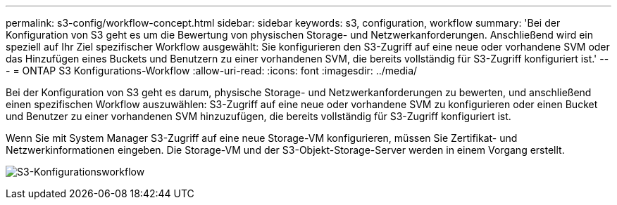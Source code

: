 ---
permalink: s3-config/workflow-concept.html 
sidebar: sidebar 
keywords: s3, configuration, workflow 
summary: 'Bei der Konfiguration von S3 geht es um die Bewertung von physischen Storage- und Netzwerkanforderungen. Anschließend wird ein speziell auf Ihr Ziel spezifischer Workflow ausgewählt: Sie konfigurieren den S3-Zugriff auf eine neue oder vorhandene SVM oder das Hinzufügen eines Buckets und Benutzern zu einer vorhandenen SVM, die bereits vollständig für S3-Zugriff konfiguriert ist.' 
---
= ONTAP S3 Konfigurations-Workflow
:allow-uri-read: 
:icons: font
:imagesdir: ../media/


[role="lead"]
Bei der Konfiguration von S3 geht es darum, physische Storage- und Netzwerkanforderungen zu bewerten, und anschließend einen spezifischen Workflow auszuwählen: S3-Zugriff auf eine neue oder vorhandene SVM zu konfigurieren oder einen Bucket und Benutzer zu einer vorhandenen SVM hinzuzufügen, die bereits vollständig für S3-Zugriff konfiguriert ist.

Wenn Sie mit System Manager S3-Zugriff auf eine neue Storage-VM konfigurieren, müssen Sie Zertifikat- und Netzwerkinformationen eingeben. Die Storage-VM und der S3-Objekt-Storage-Server werden in einem Vorgang erstellt.

image:s3-config-pg-workflow.png["S3-Konfigurationsworkflow"]
